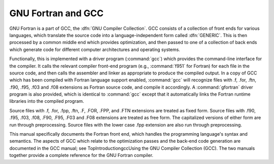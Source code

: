 .. _gnu-fortran-and-gcc:

GNU Fortran and GCC
*******************

.. index:: GNU Compiler Collection

.. index:: GCC

GNU Fortran is a part of GCC, the :dfn:`GNU Compiler Collection`.  GCC
consists of a collection of front ends for various languages, which
translate the source code into a language-independent form called
:dfn:`GENERIC`.  This is then processed by a common middle end which
provides optimization, and then passed to one of a collection of back
ends which generate code for different computer architectures and
operating systems.

Functionally, this is implemented with a driver program (:command:`gcc`)
which provides the command-line interface for the compiler.  It calls
the relevant compiler front-end program (e.g., :command:`f951` for
Fortran) for each file in the source code, and then calls the assembler
and linker as appropriate to produce the compiled output.  In a copy of
GCC which has been compiled with Fortran language support enabled,
:command:`gcc` will recognize files with .f, .for, .ftn,
.f90, .f95, .f03 and .f08 extensions as
Fortran source code, and compile it accordingly.  A :command:`gfortran`
driver program is also provided, which is identical to :command:`gcc`
except that it automatically links the Fortran runtime libraries into the
compiled program.

Source files with .f, .for, .fpp, .ftn, .F,
.FOR, .FPP, and .FTN extensions are treated as fixed form.
Source files with .f90, .f95, .f03, .f08,
.F90, .F95, .F03 and .F08 extensions are
treated as free form.  The capitalized versions of either form are run
through preprocessing.  Source files with the lower case .fpp
extension are also run through preprocessing.

This manual specifically documents the Fortran front end, which handles
the programming language's syntax and semantics.  The aspects of GCC
which relate to the optimization passes and the back-end code generation
are documented in the GCC manual; see
TopIntroductiongccUsing the GNU Compiler Collection (GCC).
The two manuals together provide a complete reference for the GNU
Fortran compiler.

.. -
   Preprocessing and conditional compilation
   -

